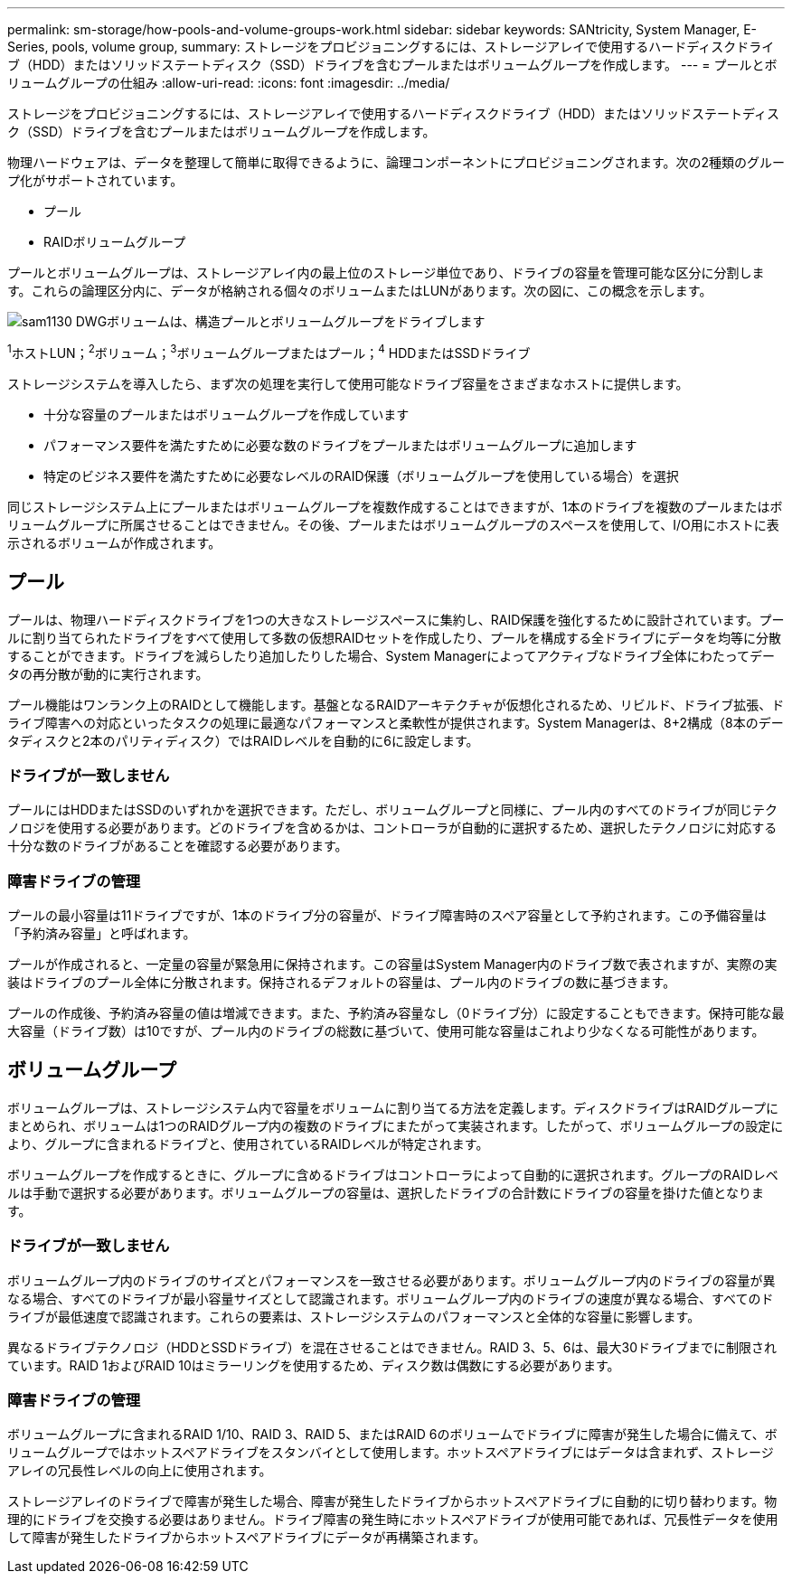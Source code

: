 ---
permalink: sm-storage/how-pools-and-volume-groups-work.html 
sidebar: sidebar 
keywords: SANtricity, System Manager, E-Series, pools, volume group, 
summary: ストレージをプロビジョニングするには、ストレージアレイで使用するハードディスクドライブ（HDD）またはソリッドステートディスク（SSD）ドライブを含むプールまたはボリュームグループを作成します。 
---
= プールとボリュームグループの仕組み
:allow-uri-read: 
:icons: font
:imagesdir: ../media/


[role="lead"]
ストレージをプロビジョニングするには、ストレージアレイで使用するハードディスクドライブ（HDD）またはソリッドステートディスク（SSD）ドライブを含むプールまたはボリュームグループを作成します。

物理ハードウェアは、データを整理して簡単に取得できるように、論理コンポーネントにプロビジョニングされます。次の2種類のグループ化がサポートされています。

* プール
* RAIDボリュームグループ


プールとボリュームグループは、ストレージアレイ内の最上位のストレージ単位であり、ドライブの容量を管理可能な区分に分割します。これらの論理区分内に、データが格納される個々のボリュームまたはLUNがあります。次の図に、この概念を示します。

image::../media/sam1130-dwg-volumes-drive-structure-pools-and-volume-groups.gif[sam1130 DWGボリュームは、構造プールとボリュームグループをドライブします]

^1^ホストLUN；^2^ボリューム；^3^ボリュームグループまたはプール；^4^ HDDまたはSSDドライブ

ストレージシステムを導入したら、まず次の処理を実行して使用可能なドライブ容量をさまざまなホストに提供します。

* 十分な容量のプールまたはボリュームグループを作成しています
* パフォーマンス要件を満たすために必要な数のドライブをプールまたはボリュームグループに追加します
* 特定のビジネス要件を満たすために必要なレベルのRAID保護（ボリュームグループを使用している場合）を選択


同じストレージシステム上にプールまたはボリュームグループを複数作成することはできますが、1本のドライブを複数のプールまたはボリュームグループに所属させることはできません。その後、プールまたはボリュームグループのスペースを使用して、I/O用にホストに表示されるボリュームが作成されます。



== プール

プールは、物理ハードディスクドライブを1つの大きなストレージスペースに集約し、RAID保護を強化するために設計されています。プールに割り当てられたドライブをすべて使用して多数の仮想RAIDセットを作成したり、プールを構成する全ドライブにデータを均等に分散することができます。ドライブを減らしたり追加したりした場合、System Managerによってアクティブなドライブ全体にわたってデータの再分散が動的に実行されます。

プール機能はワンランク上のRAIDとして機能します。基盤となるRAIDアーキテクチャが仮想化されるため、リビルド、ドライブ拡張、ドライブ障害への対応といったタスクの処理に最適なパフォーマンスと柔軟性が提供されます。System Managerは、8+2構成（8本のデータディスクと2本のパリティディスク）ではRAIDレベルを自動的に6に設定します。



=== ドライブが一致しません

プールにはHDDまたはSSDのいずれかを選択できます。ただし、ボリュームグループと同様に、プール内のすべてのドライブが同じテクノロジを使用する必要があります。どのドライブを含めるかは、コントローラが自動的に選択するため、選択したテクノロジに対応する十分な数のドライブがあることを確認する必要があります。



=== 障害ドライブの管理

プールの最小容量は11ドライブですが、1本のドライブ分の容量が、ドライブ障害時のスペア容量として予約されます。この予備容量は「予約済み容量」と呼ばれます。

プールが作成されると、一定量の容量が緊急用に保持されます。この容量はSystem Manager内のドライブ数で表されますが、実際の実装はドライブのプール全体に分散されます。保持されるデフォルトの容量は、プール内のドライブの数に基づきます。

プールの作成後、予約済み容量の値は増減できます。また、予約済み容量なし（0ドライブ分）に設定することもできます。保持可能な最大容量（ドライブ数）は10ですが、プール内のドライブの総数に基づいて、使用可能な容量はこれより少なくなる可能性があります。



== ボリュームグループ

ボリュームグループは、ストレージシステム内で容量をボリュームに割り当てる方法を定義します。ディスクドライブはRAIDグループにまとめられ、ボリュームは1つのRAIDグループ内の複数のドライブにまたがって実装されます。したがって、ボリュームグループの設定により、グループに含まれるドライブと、使用されているRAIDレベルが特定されます。

ボリュームグループを作成するときに、グループに含めるドライブはコントローラによって自動的に選択されます。グループのRAIDレベルは手動で選択する必要があります。ボリュームグループの容量は、選択したドライブの合計数にドライブの容量を掛けた値となります。



=== ドライブが一致しません

ボリュームグループ内のドライブのサイズとパフォーマンスを一致させる必要があります。ボリュームグループ内のドライブの容量が異なる場合、すべてのドライブが最小容量サイズとして認識されます。ボリュームグループ内のドライブの速度が異なる場合、すべてのドライブが最低速度で認識されます。これらの要素は、ストレージシステムのパフォーマンスと全体的な容量に影響します。

異なるドライブテクノロジ（HDDとSSDドライブ）を混在させることはできません。RAID 3、5、6は、最大30ドライブまでに制限されています。RAID 1およびRAID 10はミラーリングを使用するため、ディスク数は偶数にする必要があります。



=== 障害ドライブの管理

ボリュームグループに含まれるRAID 1/10、RAID 3、RAID 5、またはRAID 6のボリュームでドライブに障害が発生した場合に備えて、ボリュームグループではホットスペアドライブをスタンバイとして使用します。ホットスペアドライブにはデータは含まれず、ストレージアレイの冗長性レベルの向上に使用されます。

ストレージアレイのドライブで障害が発生した場合、障害が発生したドライブからホットスペアドライブに自動的に切り替わります。物理的にドライブを交換する必要はありません。ドライブ障害の発生時にホットスペアドライブが使用可能であれば、冗長性データを使用して障害が発生したドライブからホットスペアドライブにデータが再構築されます。
